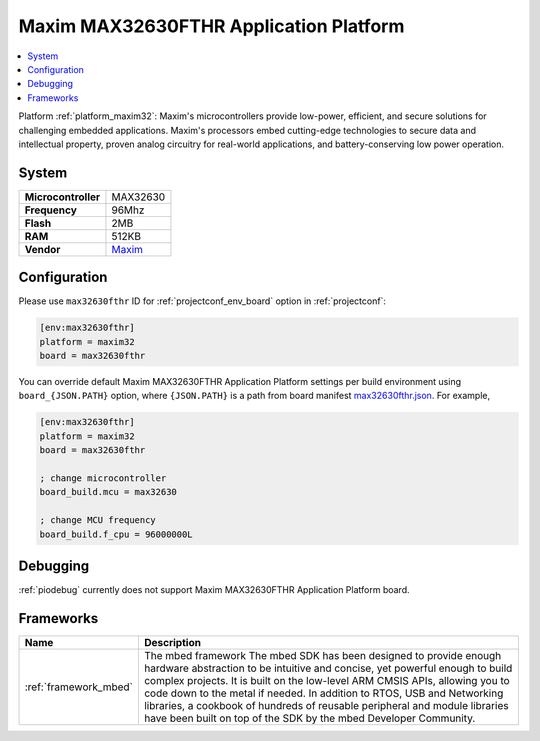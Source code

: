..  Copyright (c) 2014-present PlatformIO <contact@platformio.org>
    Licensed under the Apache License, Version 2.0 (the "License");
    you may not use this file except in compliance with the License.
    You may obtain a copy of the License at
       http://www.apache.org/licenses/LICENSE-2.0
    Unless required by applicable law or agreed to in writing, software
    distributed under the License is distributed on an "AS IS" BASIS,
    WITHOUT WARRANTIES OR CONDITIONS OF ANY KIND, either express or implied.
    See the License for the specific language governing permissions and
    limitations under the License.

.. _board_maxim32_max32630fthr:

Maxim MAX32630FTHR Application Platform
=======================================

.. contents::
    :local:

Platform :ref:`platform_maxim32`: Maxim's microcontrollers provide low-power, efficient, and secure solutions for challenging embedded applications. Maxim's processors embed cutting-edge technologies to secure data and intellectual property, proven analog circuitry for real-world applications, and battery-conserving low power operation.

System
------

.. list-table::

  * - **Microcontroller**
    - MAX32630
  * - **Frequency**
    - 96Mhz
  * - **Flash**
    - 2MB
  * - **RAM**
    - 512KB
  * - **Vendor**
    - `Maxim <https://developer.mbed.org/platforms/MAX32630FTHR/?utm_source=platformio&utm_medium=docs>`__


Configuration
-------------

Please use ``max32630fthr`` ID for :ref:`projectconf_env_board` option in :ref:`projectconf`:

.. code-block:: ini

  [env:max32630fthr]
  platform = maxim32
  board = max32630fthr

You can override default Maxim MAX32630FTHR Application Platform settings per build environment using
``board_{JSON.PATH}`` option, where ``{JSON.PATH}`` is a path from
board manifest `max32630fthr.json <https://github.com/platformio/platform-maxim32/blob/master/boards/max32630fthr.json>`_. For example,

.. code-block:: ini

  [env:max32630fthr]
  platform = maxim32
  board = max32630fthr

  ; change microcontroller
  board_build.mcu = max32630

  ; change MCU frequency
  board_build.f_cpu = 96000000L

Debugging
---------
:ref:`piodebug` currently does not support Maxim MAX32630FTHR Application Platform board.

Frameworks
----------
.. list-table::
    :header-rows:  1

    * - Name
      - Description

    * - :ref:`framework_mbed`
      - The mbed framework The mbed SDK has been designed to provide enough hardware abstraction to be intuitive and concise, yet powerful enough to build complex projects. It is built on the low-level ARM CMSIS APIs, allowing you to code down to the metal if needed. In addition to RTOS, USB and Networking libraries, a cookbook of hundreds of reusable peripheral and module libraries have been built on top of the SDK by the mbed Developer Community.